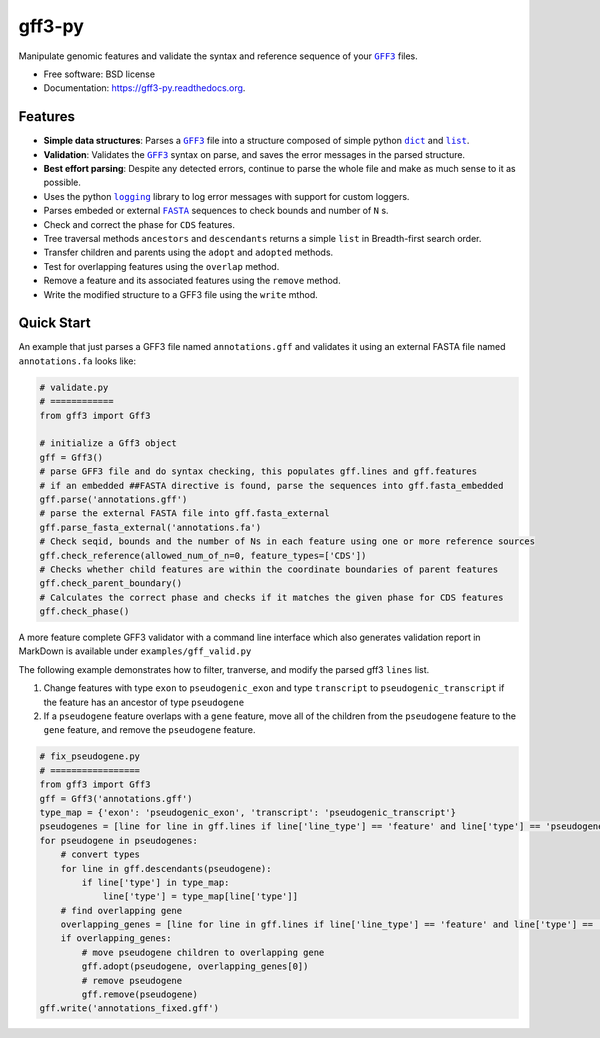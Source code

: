 ===============================
gff3-py
===============================

.. image:: https://badge.fury.io/py/gff3.png
   :target: http://badge.fury.io/py/gff3

.. image:: https://travis-ci.org/hotdogee/gff3-py.png?branch=master
   :target: https://travis-ci.org/hotdogee/gff3-py

.. image:: https://pypip.in/d/gff3/badge.png
   :target: https://pypi.python.org/pypi/gff3


Manipulate genomic features and validate the syntax and reference sequence of your |GFF3|_ files.

* Free software: BSD license
* Documentation: https://gff3-py.readthedocs.org.

Features
--------

* **Simple data structures**: Parses a |GFF3|_ file into a structure composed of simple python |dict|_ and |list|_.
* **Validation**: Validates the |GFF3|_ syntax on parse, and saves the error messages in the parsed structure.
* **Best effort parsing**: Despite any detected errors, continue to parse the whole file and make as much sense to it as possible.
* Uses the python |logging|_ library to log error messages with support for custom loggers.
* Parses embeded or external |FASTA|_ sequences to check bounds and number of ``N`` s.
* Check and correct the phase for ``CDS`` features.
* Tree traversal methods ``ancestors`` and ``descendants`` returns a simple ``list`` in Breadth-first search order.
* Transfer children and parents using the ``adopt`` and ``adopted`` methods.
* Test for overlapping features using the ``overlap`` method.
* Remove a feature and its associated features using the ``remove`` method.
* Write the modified structure to a GFF3 file using the ``write`` mthod.

Quick Start
-----------

An example that just parses a GFF3 file named ``annotations.gff`` and validates it 
using an external FASTA file named ``annotations.fa`` looks like:

.. code:: python

    # validate.py
    # ============
    from gff3 import Gff3

    # initialize a Gff3 object
    gff = Gff3()
    # parse GFF3 file and do syntax checking, this populates gff.lines and gff.features
    # if an embedded ##FASTA directive is found, parse the sequences into gff.fasta_embedded
    gff.parse('annotations.gff')
    # parse the external FASTA file into gff.fasta_external
    gff.parse_fasta_external('annotations.fa')
    # Check seqid, bounds and the number of Ns in each feature using one or more reference sources
    gff.check_reference(allowed_num_of_n=0, feature_types=['CDS'])
    # Checks whether child features are within the coordinate boundaries of parent features
    gff.check_parent_boundary()
    # Calculates the correct phase and checks if it matches the given phase for CDS features
    gff.check_phase()
    
A more feature complete GFF3 validator with a command line interface which also generates validation
report in MarkDown is available under ``examples/gff_valid.py``

The following example demonstrates how to filter, tranverse, and modify the parsed gff3 ``lines`` list.

1. Change features with type ``exon`` to ``pseudogenic_exon`` and type ``transcript`` to ``pseudogenic_transcript`` if the feature has an ancestor of type ``pseudogene``

2. If a ``pseudogene`` feature overlaps with a ``gene`` feature, move all of the children from the ``pseudogene`` feature to the ``gene`` feature, and remove the ``pseudogene`` feature.

.. code:: python

    # fix_pseudogene.py
    # =================
    from gff3 import Gff3
    gff = Gff3('annotations.gff')
    type_map = {'exon': 'pseudogenic_exon', 'transcript': 'pseudogenic_transcript'}
    pseudogenes = [line for line in gff.lines if line['line_type'] == 'feature' and line['type'] == 'pseudogene']
    for pseudogene in pseudogenes:
        # convert types
        for line in gff.descendants(pseudogene):
            if line['type'] in type_map:
                line['type'] = type_map[line['type']]
        # find overlapping gene
        overlapping_genes = [line for line in gff.lines if line['line_type'] == 'feature' and line['type'] == 'gene' and gff.overlap(line, pseudogene)]
        if overlapping_genes:
            # move pseudogene children to overlapping gene
            gff.adopt(pseudogene, overlapping_genes[0])
            # remove pseudogene
            gff.remove(pseudogene)
    gff.write('annotations_fixed.gff')

.. |GFF3| replace:: ``GFF3``
.. |dict| replace:: ``dict``
.. |list| replace:: ``list``
.. |logging| replace:: ``logging``
.. |FASTA| replace:: ``FASTA``

.. _GFF3: http://www.sequenceontology.org/gff3.shtml
.. _dict: https://docs.python.org/2/tutorial/datastructures.html#dictionaries
.. _list: https://docs.python.org/2/tutorial/datastructures.html#more-on-lists
.. _logging: https://docs.python.org/2/library/logging.html
.. _FASTA: http://en.wikipedia.org/wiki/FASTA_format
